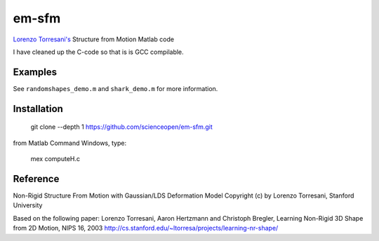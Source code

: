 ======
em-sfm
======
`Lorenzo Torresani's <http://www.cs.dartmouth.edu/~lorenzo/software.html>`_ Structure from Motion Matlab code

I have cleaned up the C-code so that is is GCC compilable.

Examples
========
See ``randomshapes_demo.m`` and ``shark_demo.m`` for more information.

Installation
============
 git clone --depth 1 https://github.com/scienceopen/em-sfm.git
 
from Matlab Command Windows, type:
 
 mex computeH.c

Reference
=========
Non-Rigid Structure From Motion with Gaussian/LDS Deformation Model
Copyright (c) by Lorenzo Torresani, Stanford University

Based on the following paper:
Lorenzo Torresani, Aaron Hertzmann and Christoph Bregler, 
Learning Non-Rigid 3D Shape from 2D Motion, NIPS 16, 2003
http://cs.stanford.edu/~ltorresa/projects/learning-nr-shape/
